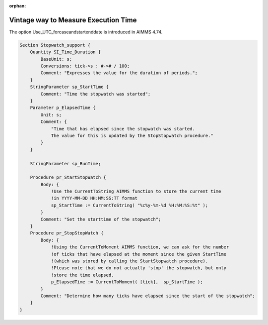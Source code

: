 :orphan:

Vintage way to Measure Execution Time
======================================


The option Use_UTC_forcaseandstartenddate is introduced in AIMMS 4.74.

.. code-block:: aimms

    Section Stopwatch_support {
        Quantity SI_Time_Duration {
            BaseUnit: s;
            Conversions: tick->s : #-># / 100;
            Comment: "Expresses the value for the duration of periods.";
        }
        StringParameter sp_StartTime {
            Comment: "Time the stopwatch was started";
        }
        Parameter p_ElapsedTime {
            Unit: s;
            Comment: {
                "Time that has elapsed since the stopwatch was started. 
                The value for this is updated by the StopStopwatch procedure."
            }
        }

        StringParameter sp_RunTime;

        Procedure pr_StartStopWatch {
            Body: {
                !Use the CurrentToString AIMMS function to store the current time
                !in YYYY-MM-DD HH:MM:SS:TT format
                sp_StartTime := CurrentToString( "%c%y-%m-%d %H:%M:%S:%t" );
            }
            Comment: "Set the starttime of the stopwatch";
        }
        Procedure pr_StopStopWatch {
            Body: {
                !Using the CurrentToMoment AIMMS function, we can ask for the number
                !of ticks that have elapsed at the moment since the given StartTime
                !(which was stored by calling the StartStopwatch procedure).
                !Please note that we do not actually 'stop' the stopwatch, but only
                !store the time elapsed.
                p_ElapsedTime := CurrentToMoment( [tick],  sp_StartTime );
            }
            Comment: "Determine how many ticks have elapsed since the start of the stopwatch";
        }
    }
